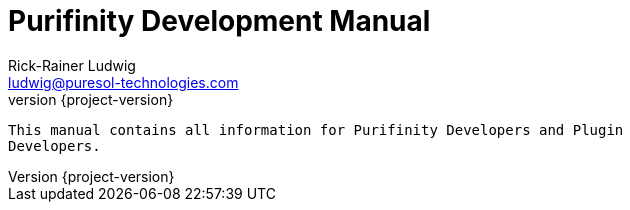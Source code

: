 = Purifinity Development Manual
:revnumber: {project-version}
:author: Rick-Rainer Ludwig
:email: ludwig@puresol-technologies.com
:homepage: http://purifinity.com
:encoding: UTF-8

.............................................................................
This manual contains all information for Purifinity Developers and Plugin
Developers.
.............................................................................

